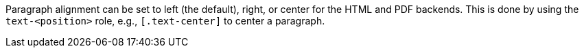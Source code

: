 Paragraph alignment can be set to left (the default), right, or center for the HTML and PDF backends.
This is done by using the `text-<position>` role, e.g., `[.text-center]` to center a paragraph.
